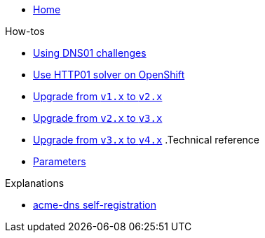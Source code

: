 * xref:index.adoc[Home]

.How-tos
* xref:how-tos/dns01.adoc[Using DNS01 challenges]
* xref:how-tos/http01-ocp.adoc[Use HTTP01 solver on OpenShift]
* xref:how-tos/upgrade-v1-v2.adoc[Upgrade from `v1.x` to `v2.x`]
* xref:how-tos/upgrade-v2-v3.adoc[Upgrade from `v2.x` to `v3.x`]
* xref:how-tos/upgrade-v3-v4.adoc[Upgrade from `v3.x` to `v4.x`]
.Technical reference
* xref:references/parameters.adoc[Parameters]

.Explanations
* xref:explanations/acme-dns-self-registration.adoc[acme-dns self-registration]
